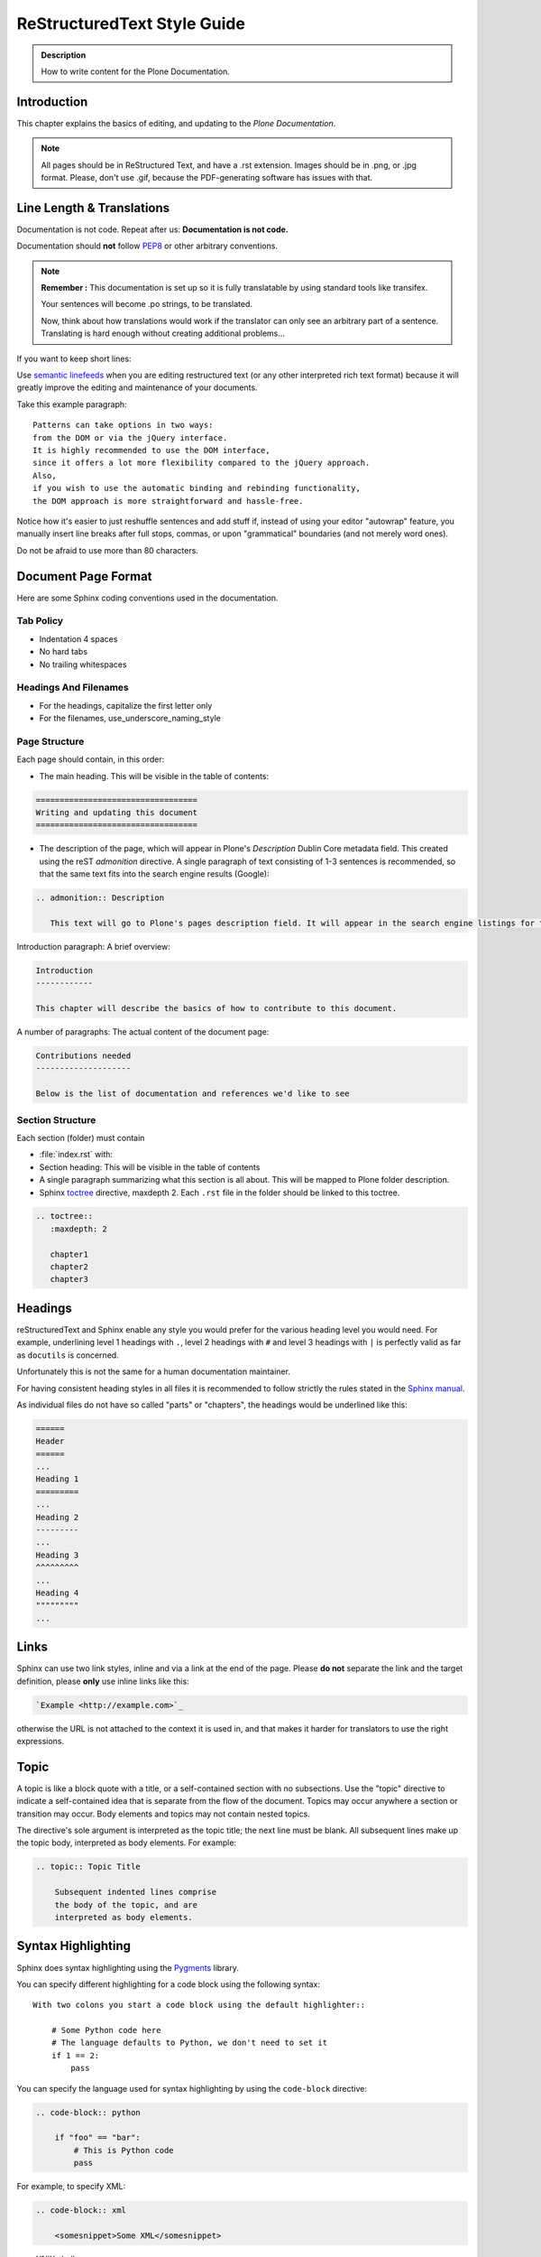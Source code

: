 ============================
ReStructuredText Style Guide
============================

.. admonition:: Description

   How to write content for the Plone Documentation.


Introduction
============

This chapter explains the basics of editing, and updating to the *Plone Documentation*.


.. note::

  All pages should be in ReStructured Text, and have a .rst extension.
  Images should be in .png, or .jpg format.
  Please, don't use .gif, because the PDF-generating software has issues with that.


Line Length & Translations
==========================

Documentation is not code. Repeat after us: **Documentation is not code.**

Documentation should **not** follow `PEP8 <https://www.python.org/dev/peps/pep-0008/>`_ or other arbitrary conventions.

.. note::

  **Remember :** This documentation is set up so it is fully translatable by using standard tools like transifex.

  Your sentences will become .po strings, to be translated.

  Now, think about how translations would work if the translator can only see an arbitrary part of a sentence. Translating is hard enough without creating additional problems...

If you want to keep short lines:

Use `semantic linefeeds <http://rhodesmill.org/brandon/2012/one-sentence-per-line/>`_
when you are editing restructured text (or any other interpreted rich text format) because it will greatly improve the editing and maintenance of your documents.

Take this example paragraph::

    Patterns can take options in two ways:
    from the DOM or via the jQuery interface.
    It is highly recommended to use the DOM interface,
    since it offers a lot more flexibility compared to the jQuery approach.
    Also,
    if you wish to use the automatic binding and rebinding functionality,
    the DOM approach is more straightforward and hassle-free.

Notice how it's easier to just reshuffle sentences and add stuff if,
instead of using your editor "autowrap" feature,
you manually insert line breaks after full stops, commas,
or upon "grammatical" boundaries
(and not merely word ones).

Do not be afraid to use more than 80 characters.


Document Page Format
====================

Here are some Sphinx coding conventions used in the documentation.

Tab Policy
----------

* Indentation 4 spaces

* No hard tabs

* No trailing whitespaces

Headings And Filenames
----------------------

* For the headings, capitalize the first letter only

* For the filenames, use_underscore_naming_style

Page Structure
--------------

Each page should contain, in this order:

* The main heading. This will be visible in the table of contents:

.. code-block:: rst

   ==================================
   Writing and updating this document
   ==================================

* The description of the page, which will appear in Plone's *Description* Dublin Core metadata field.
  This created using the reST *admonition* directive. A single paragraph of text consisting of 1-3 sentences is recommended, so that the same text fits into the search engine results (Google):

.. code-block:: rst

   .. admonition:: Description

      This text will go to Plone's pages description field. It will appear in the search engine listings for the page.


Introduction paragraph: A brief overview:

.. code-block:: rst

   Introduction
   ------------

   This chapter will describe the basics of how to contribute to this document.

A number of paragraphs: The actual content of the document page:

.. code-block:: rst

   Contributions needed
   --------------------

   Below is the list of documentation and references we'd like to see

Section Structure
-----------------

Each section (folder) must contain

* :file:`index.rst` with:

* Section heading: This will be visible in the table of contents

* A single paragraph summarizing what this section is all about. This will be mapped to Plone folder description.

* Sphinx `toctree <http://www.sphinx-doc.org/en/stable/markup/toctree.html>`_  directive, maxdepth 2. Each ``.rst`` file in the folder should
  be linked to this toctree.

.. code-block:: rst

   .. toctree::
      :maxdepth: 2

      chapter1
      chapter2
      chapter3

Headings
========

reStructuredText and Sphinx enable any style you would prefer for the various heading level you would need.
For example, underlining level 1 headings with ``.``, level 2 headings with ``#`` and level 3 headings with ``|`` is perfectly valid as far as ``docutils`` is concerned.

Unfortunately this is not the same for a human documentation maintainer.

For having consistent heading styles in all files it is recommended to follow strictly the rules stated in the `Sphinx manual <http://sphinx-doc.org/rest.html#sections>`_.

As individual files do not have so called "parts" or "chapters", the headings would be underlined like this:

.. code-block:: rst

   ======
   Header
   ======
   ...
   Heading 1
   =========
   ...
   Heading 2
   ---------
   ...
   Heading 3
   ^^^^^^^^^
   ...
   Heading 4
   """""""""
   ...

Links
=====

Sphinx can use two link styles, inline and via a link at the end of the page. Please **do not** separate the link and the target definition, please **only** use inline links like this:

.. code-block:: rst

    `Example <http://example.com>`_

otherwise the URL is not attached to the context it is used in, and that makes it harder for translators to use the right expressions.


Topic
=====

A topic is like a block quote with a title, or a self-contained section with no subsections. Use the "topic" directive to indicate a self-contained idea that is separate from the flow of the document. Topics may occur anywhere a section or transition may occur. Body elements and topics may not contain nested topics.

The directive's sole argument is interpreted as the topic title; the next line must be blank. All subsequent lines make up the topic body, interpreted as body elements. For example:

.. code-block:: rst

    .. topic:: Topic Title

        Subsequent indented lines comprise
        the body of the topic, and are
        interpreted as body elements.

Syntax Highlighting
===================

Sphinx does syntax highlighting using the `Pygments <http://pygments.org/>`_
library.

You can specify different highlighting for a code block using the following syntax::

    With two colons you start a code block using the default highlighter::

        # Some Python code here
        # The language defaults to Python, we don't need to set it
        if 1 == 2:
            pass


You can specify the language used for syntax highlighting by using the ``code-block`` directive:

.. code-block:: rst

   .. code-block:: python

       if "foo" == "bar":
           # This is Python code
           pass

For example, to specify XML:

.. code-block:: rst

   .. code-block:: xml

       <somesnippet>Some XML</somesnippet>

... or UNIX shell:

.. code-block:: rst

   .. code-block:: shell

      # Start Plone in foreground mode for a test run
      cd ~/Plone/zinstance
      bin/plonectl fg

... or a buildout.cfg:

.. code-block:: rst

   .. code-block:: ini

      [some-part]
      # A random part in the buildout
      recipe = collective.recipe.foo
      option = value

... or interactive Python:

.. code-block:: rst

   .. code-block:: pycon

      >>> class Foo:
      ...     bar = 100
      ...
      >>> f = Foo()
      >>> f.bar
      100
      >>> f.bar / 0
      Traceback (most recent call last):
        File "<stdin>", line 1, in <module>
      ZeroDivisionError: integer division or modulo by zero

... or JavaScript:

.. code-block:: javascript

    .. code-block:: javascript

    var $el = $('<div/>');
    var value = '<script>alert("hi")</script>';
    $el.text(value);
    $('body').append($el);

Setting the highlighting mode for the whole document:

.. code-block:: rst

   .. highlight:: shell

   All code blocks in this doc use console highlighting by default::

      some shell commands

If syntax highlighting is not enabled for your code block, you probably have a syntax error and `Pygments <http://pygments.org>`_ will fail silently.

Images
======

reST supports an image directive:

.. code-block:: rst

  .. image:: ../_static/plone_donut.png
     :alt: Picture of Plone Donut

When used within Sphinx, the file name given (here plone_donut.png) must either be relative to the source file,
or absolute which means that they are relative to the top source directory.

For example, the file sketch/spam.rst could refer to the image _static/plone_donut.png as ../_static/plone_donut.png or /_static/plone_donut.png.


Other Sphinx And ReStructured Text Source Snippets
==================================================

Italics:

.. code-block:: rst

   This *word* is italics.

Strong:

.. code-block:: rst

   This **word** is in bold text.

Inline code highlighting:

.. code-block:: rst

   This is :func:`aFunction`, this is the :mod:`some.module` that contains the :class:`some.module.MyClass`

.. note::

   These Python objects are rendered as hyperlinks if the symbol is mentioned in a relevant directive.
   See
   http://sphinx-doc.org/domains.html and
   http://sphinx-doc.org/ext/autodoc.html

Making an external link (note the underscore at the end):

.. code-block:: rst

   `This is an external link to <http://opensourcehacker.com>`_

Making an internal link:

.. code-block:: rst

   :doc:`This is a link to </introduction/writing.txt>`
   ...
   See also :ref:`somewhere` (assuming that a line containing only
   ``.. _somewhere:`` exists above a heading in any file of this
   documentation) ...
   And a link to the term :term:`foo` assuming that ``foo`` is defined in the glossary.

Glossary:

.. code-block:: rst

    .. glossary:: :sorted:

Bullet list:

.. code-block:: rst

    * First bullet
    * Second bullet with `a link <http://opensourcehacker.com>`_

Warning:

.. code-block:: rst

   .. warning::

      This is a warning box (yellow)

.. warning::

   This is a warning box (yellow)

.. code-block:: rst

   .. error::

      This is an error box (red)

.. error::

   This is an error box (red)

Note:

.. code-block:: rst

   .. note::

      This is a note box (blue)

.. note::

   This is a note box (blue)

.. code-block:: rst

   .. TODO::

      This is a TODO item

.. TODO::

   This is a TODO item

You can find a brief introduction to reStructuredText (reST) on http://www.sphinx-doc.org/en/stable/rest.html

Including Gists
----------------

Sometimes it is handy to include `gists <https://help.github.com/articles/about-gists/>`_.
This can be useful if you want to include for example a configuration file.

For including gists just use the *gist* directive

.. code-block:: rst

    .. gist:: https://gist.github.com/shomah4a/5149412

.. note::

    Since this documentation serves as source for various versions (html, PDF, others), please **always** include a link to the gist under the gist directive.
